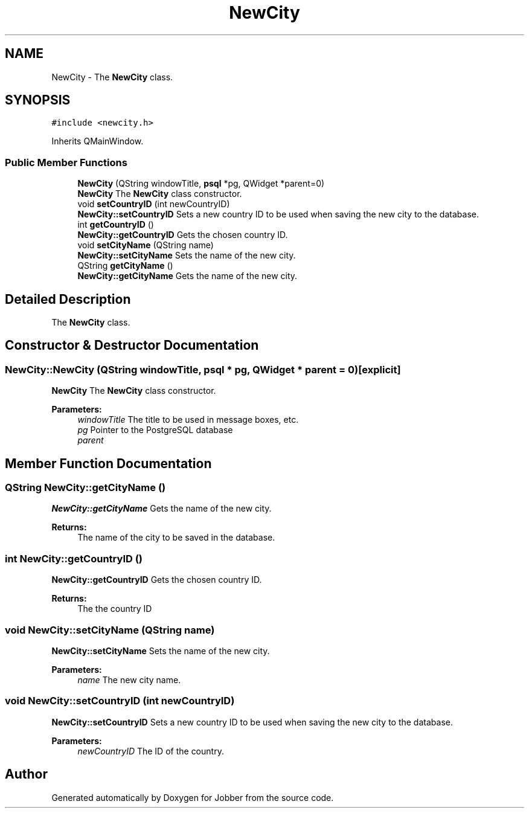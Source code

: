 .TH "NewCity" 3 "Wed Apr 24 2019" "Jobber" \" -*- nroff -*-
.ad l
.nh
.SH NAME
NewCity \- The \fBNewCity\fP class\&.  

.SH SYNOPSIS
.br
.PP
.PP
\fC#include <newcity\&.h>\fP
.PP
Inherits QMainWindow\&.
.SS "Public Member Functions"

.in +1c
.ti -1c
.RI "\fBNewCity\fP (QString windowTitle, \fBpsql\fP *pg, QWidget *parent=0)"
.br
.RI "\fBNewCity\fP The \fBNewCity\fP class constructor\&. "
.ti -1c
.RI "void \fBsetCountryID\fP (int newCountryID)"
.br
.RI "\fBNewCity::setCountryID\fP Sets a new country ID to be used when saving the new city to the database\&. "
.ti -1c
.RI "int \fBgetCountryID\fP ()"
.br
.RI "\fBNewCity::getCountryID\fP Gets the chosen country ID\&. "
.ti -1c
.RI "void \fBsetCityName\fP (QString name)"
.br
.RI "\fBNewCity::setCityName\fP Sets the name of the new city\&. "
.ti -1c
.RI "QString \fBgetCityName\fP ()"
.br
.RI "\fBNewCity::getCityName\fP Gets the name of the new city\&. "
.in -1c
.SH "Detailed Description"
.PP 
The \fBNewCity\fP class\&. 
.SH "Constructor & Destructor Documentation"
.PP 
.SS "NewCity::NewCity (QString windowTitle, \fBpsql\fP * pg, QWidget * parent = \fC0\fP)\fC [explicit]\fP"

.PP
\fBNewCity\fP The \fBNewCity\fP class constructor\&. 
.PP
\fBParameters:\fP
.RS 4
\fIwindowTitle\fP The title to be used in message boxes, etc\&. 
.br
\fIpg\fP Pointer to the PostgreSQL database 
.br
\fIparent\fP 
.RE
.PP

.SH "Member Function Documentation"
.PP 
.SS "QString NewCity::getCityName ()"

.PP
\fBNewCity::getCityName\fP Gets the name of the new city\&. 
.PP
\fBReturns:\fP
.RS 4
The name of the city to be saved in the database\&. 
.RE
.PP

.SS "int NewCity::getCountryID ()"

.PP
\fBNewCity::getCountryID\fP Gets the chosen country ID\&. 
.PP
\fBReturns:\fP
.RS 4
The the country ID 
.RE
.PP

.SS "void NewCity::setCityName (QString name)"

.PP
\fBNewCity::setCityName\fP Sets the name of the new city\&. 
.PP
\fBParameters:\fP
.RS 4
\fIname\fP The new city name\&. 
.RE
.PP

.SS "void NewCity::setCountryID (int newCountryID)"

.PP
\fBNewCity::setCountryID\fP Sets a new country ID to be used when saving the new city to the database\&. 
.PP
\fBParameters:\fP
.RS 4
\fInewCountryID\fP The ID of the country\&. 
.RE
.PP


.SH "Author"
.PP 
Generated automatically by Doxygen for Jobber from the source code\&.
